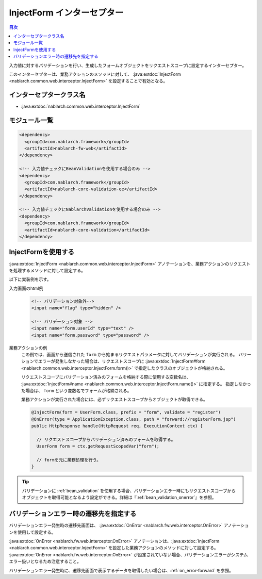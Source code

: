 .. _inject_form_interceptor:

InjectForm インターセプター
============================

.. contents:: 目次
  :depth: 3
  :local:

入力値に対するバリデーションを行い、生成したフォームオブジェクトをリクエストスコープに設定するインターセプター。

このインターセプターは、業務アクションのメソッドに対して、 :java:extdoc:`InjectForm <nablarch.common.web.interceptor.InjectForm>` を設定することで有効となる。

インターセプタークラス名
--------------------------------------------------
* :java:extdoc:`nablarch.common.web.interceptor.InjectForm`

モジュール一覧
--------------------------------------------------
.. code-block:: xml

  <dependency>
    <groupId>com.nablarch.framework</groupId>
    <artifactId>nablarch-fw-web</artifactId>
  </dependency>

  <!-- 入力値チェックにBeanValidationを使用する場合のみ -->
  <dependency>
    <groupId>com.nablarch.framework</groupId>
    <artifactId>nablarch-core-validation-ee</artifactId>
  </dependency>

  <!-- 入力値チェックにNablarchValidationを使用する場合のみ -->
  <dependency>
    <groupId>com.nablarch.framework</groupId>
    <artifactId>nablarch-core-validation</artifactId>
  </dependency>

InjectFormを使用する
--------------------------------------------------
:java:extdoc:`InjectForm <nablarch.common.web.interceptor.InjectForm>` アノテーションを、業務アクションのリクエストを処理するメソッドに対して設定する。


以下に実装例を示す。

入力画面のhtml例
  .. code-block:: html

    <!-- バリデーション対象外-->
    <input name="flag" type="hidden" />

    <!-- バリデーション対象 -->
    <input name="form.userId" type="text" />
    <input name="form.password" type="password" />

業務アクションの例
  この例では、画面から送信された ``form`` から始まるリクエストパラメータに対してバリデーションが実行される。
  バリーションでエラーが発生しなかった場合は、リクエストスコープに :java:extdoc:`InjectForm#form <nablarch.common.web.interceptor.InjectForm.form()>` で指定したクラスのオブジェクトが格納される。

  リクエストスコープにバリデーション済みのフォームを格納する際に使用する変数名は、 :java:extdoc:`InjectForm#name <nablarch.common.web.interceptor.InjectForm.name()>` に指定する。
  指定しなかった場合は、 ``form`` という変数名でフォームが格納される。

  業務アクションが実行された場合には、必ずリクエストスコープからオブジェクトが取得できる。

  .. code-block:: java

    @InjectForm(form = UserForm.class, prefix = "form", validate = "register")
    @OnError(type = ApplicationException.class, path = "forward://registerForm.jsp")
    public HttpResponse handle(HttpRequest req, ExecutionContext ctx) {

      // リクエストスコープからバリデーション済みのフォームを取得する。
      UserForm form = ctx.getRequestScopedVar("form");

      // formを元に業務処理を行う。
    }


.. tip::
  バリデーションに :ref:`bean_validation` を使用する場合、バリデーションエラー時にもリクエストスコープから\
  オブジェクトを取得可能となるよう設定ができる。詳細は『\ :ref:`bean_validation_onerror`\ 』を参照。
    
バリデーションエラー時の遷移先を指定する
-------------------------------------------------
バリデーションエラー発生時の遷移先画面は、 :java:extdoc:`OnError <nablarch.fw.web.interceptor.OnError>` アノテーションを使用して設定する。

:java:extdoc:`OnError <nablarch.fw.web.interceptor.OnError>` アノテーションは、:java:extdoc:`InjectForm <nablarch.common.web.interceptor.InjectForm>` を設定した業務アクションのメソッドに対して設定する。
:java:extdoc:`OnError <nablarch.fw.web.interceptor.OnError>` が設定されていない場合、バリデーションエラーがシステムエラー扱いとなるため注意すること。

バリデーションエラー発生時に、遷移先画面で表示するデータを取得したい場合は、:ref:`on_error-forward` を参照。
